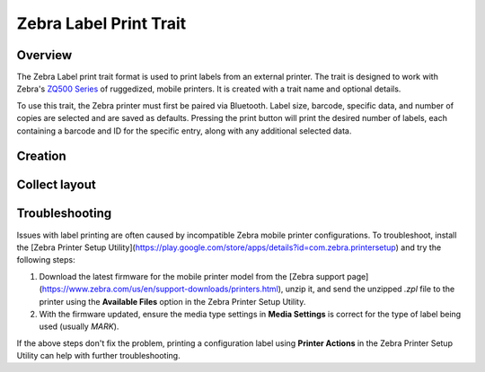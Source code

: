 |print| Zebra Label Print Trait
===============================
Overview
--------

The Zebra Label print trait format is used to print labels from an external printer. The trait is designed to work with Zebra's `ZQ500 Series <https://www.zebra.com/us/en/products/printers/mobile/zq500.html>`_ of ruggedized, mobile printers. It is created with a trait name and optional details.

To use this trait, the Zebra printer must first be paired via Bluetooth. Label size, barcode, specific data, and number of copies are selected and are saved as defaults. Pressing the print button will print the desired number of labels, each containing a barcode and ID for the specific entry, along with any additional selected data.

Creation
--------

.. figure:: /_static/images/traits/formats/create_zebra_label_print.png
   :width: 40%
   :align: center
   :alt: Zebra label print trait creation fields

Collect layout
--------------

.. figure:: /_static/images/traits/formats/collect_label_print_framed.png
   :width: 40%
   :align: center
   :alt: Zebra label print trait layout

.. |print| image:: /_static/icons/formats/printer.png
  :width: 20

Troubleshooting
---------------

Issues with label printing are often caused by incompatible Zebra mobile printer configurations. To troubleshoot, install the [Zebra Printer Setup Utility](https://play.google.com/store/apps/details?id=com.zebra.printersetup) and try the following steps:

1. Download the latest firmware for the mobile printer model from the [Zebra support page](https://www.zebra.com/us/en/support-downloads/printers.html), unzip it, and send the unzipped `.zpl` file to the printer using the **Available Files** option in the Zebra Printer Setup Utility.
2. With the firmware updated, ensure the media type settings in **Media Settings** is correct for the type of label being used (usually `MARK`).
   
If the above steps don't fix the problem, printing a configuration label using **Printer Actions** in the Zebra Printer Setup Utility can help with further troubleshooting.
